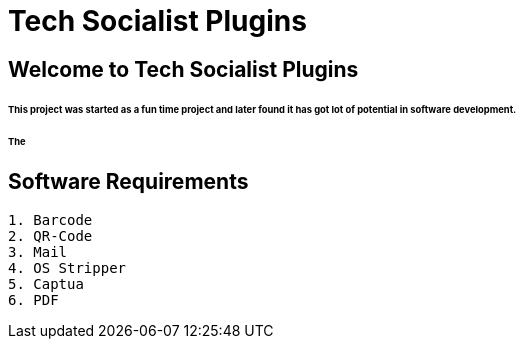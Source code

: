 = Tech Socialist Plugins

== Welcome to Tech Socialist Plugins

====== This project was started as a fun time project and later found it has got lot of potential in software development.

====== The

[listing]
== Software Requirements

[listing]
----
1. Barcode
2. QR-Code
3. Mail
4. OS Stripper
5. Captua
6. PDF
----
